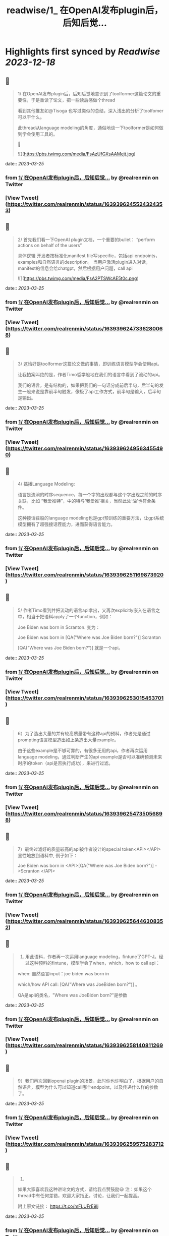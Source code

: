 :PROPERTIES:
:title: readwise/1_ 在OpenAI发布plugin后，后知后觉...
:END:

:PROPERTIES:
:author: [[realrenmin on Twitter]]
:full-title: "1/ 在OpenAI发布plugin后，后知后觉..."
:category: [[tweets]]
:url: https://twitter.com/realrenmin/status/1639396245524324353
:image-url: https://pbs.twimg.com/profile_images/1555109458073747457/JANhY5Zh.jpg
:END:

* Highlights first synced by [[Readwise]] [[2023-12-18]]
** 📌
#+BEGIN_QUOTE
1/ 在OpenAI发布plugin后，后知后觉地意识到了toolformer这篇论文的重要性，于是重读了论文，把一些读后感做个thread

看到其他推友如@Tisoga 也写过类似的总结，深入浅出的分析了toolfomer可以干什么。

此thread从language modeling的角度，通俗地谈一下toolformer是如何做到学会使用工具的。

🧵 

![](https://pbs.twimg.com/media/FsAzUfGXsAAMejt.jpg) 
#+END_QUOTE
    date:: [[2023-03-25]]
*** from _1/ 在OpenAI发布plugin后，后知后觉..._ by @realrenmin on Twitter
*** [View Tweet](https://twitter.com/realrenmin/status/1639396245524324353)
** 📌
#+BEGIN_QUOTE
2/ 首先我们看一下OpenAI plugin文档，一个重要的bullet：
“perform actions on behalf of the users”

具体逻辑
开发者按标准化manifest file写specific，包括api endpoints， examples和自然语言的description。
当用户激活plugin进入对话，manifest的信息会给chatgpt，然后根据用户问题，call api 

![](https://pbs.twimg.com/media/FsA2PTSWcAE5t0c.png) 
#+END_QUOTE
    date:: [[2023-03-25]]
*** from _1/ 在OpenAI发布plugin后，后知后觉..._ by @realrenmin on Twitter
*** [View Tweet](https://twitter.com/realrenmin/status/1639396247336280068)
** 📌
#+BEGIN_QUOTE
3/ 这恰好是toolformer这篇论文做的事情，即训练语言模型学会使用api。

让我拍案叫绝的是，作者Timo哲学般地在我们的语言中看到了流动的api。

我们的语言，是有结构的，如果把我们的一句话分成前后半句，后半句的发生一般来说是靠前半句触发，像极了api工作方式，前半句是输入，后半句是输出。 
#+END_QUOTE
    date:: [[2023-03-25]]
*** from _1/ 在OpenAI发布plugin后，后知后觉..._ by @realrenmin on Twitter
*** [View Tweet](https://twitter.com/realrenmin/status/1639396249563455490)
** 📌
#+BEGIN_QUOTE
4/ 插播Language Modeling:

语言是流淌的时序sequence，每一个字的出现都与这个字出现之前的时序关联，比如 “我爱推特”，中的特与‘我爱推’相关，当然此处‘油’也符合条件。

这种接话茬般的language modeling也是gpt预训练的重要方法，让gpt系统模型拥有了超强接话茬能力，进而获得语言能力。 
#+END_QUOTE
    date:: [[2023-03-25]]
*** from _1/ 在OpenAI发布plugin后，后知后觉..._ by @realrenmin on Twitter
*** [View Tweet](https://twitter.com/realrenmin/status/1639396251169873920)
** 📌
#+BEGIN_QUOTE
5/ 作者Timo看到并把流动的语言api拿出，又再次explicitly嵌入在语言之中，相当于把语料apply了一个function，例如：

Joe Biden was born in Scranton.
变为：

Joe Biden was born in [QA("Where was Joe
Biden born?")] Scranton

[QA("Where was Joe Biden born?")] 就是一个api。 
#+END_QUOTE
    date:: [[2023-03-25]]
*** from _1/ 在OpenAI发布plugin后，后知后觉..._ by @realrenmin on Twitter
*** [View Tweet](https://twitter.com/realrenmin/status/1639396253015453701)
** 📌
#+BEGIN_QUOTE
6）为了造出大量的并有较高质量带有这种api的预料，作者先是通过prompting语言模型造出如上条造出大量example。

由于这些example是不够可靠的，有很多无用的api，作者再次运用language modeling，通过判断产生的api example是否可以准确预测未来时序的token（api是否执行成功），来进行过滤。 
#+END_QUOTE
    date:: [[2023-03-25]]
*** from _1/ 在OpenAI发布plugin后，后知后觉..._ by @realrenmin on Twitter
*** [View Tweet](https://twitter.com/realrenmin/status/1639396254735056898)
** 📌
#+BEGIN_QUOTE
7）最终过滤好的质量较高的api被作者设计的special token<API></API>显性地放到语料中, 例子如下：

Joe Biden was born in <API>[QA("Where was Joe
Biden born?")] ->Scranton </API> 
#+END_QUOTE
    date:: [[2023-03-25]]
*** from _1/ 在OpenAI发布plugin后，后知后觉..._ by @realrenmin on Twitter
*** [View Tweet](https://twitter.com/realrenmin/status/1639396256446308352)
** 📌
#+BEGIN_QUOTE
8) 用此语料，作者再一次运用language modeling，fintune了GPT-J。经过这种预料的fintune，模型学会了when，which，how to call api：

when: 自然语言input：joe biden was born in

which/how API call: [QA("Where was JoeBiden born?")]
。

QA是api的类名，"Where was JoeBiden born?"是参数 
#+END_QUOTE
    date:: [[2023-03-25]]
*** from _1/ 在OpenAI发布plugin后，后知后觉..._ by @realrenmin on Twitter
*** [View Tweet](https://twitter.com/realrenmin/status/1639396258140811269)
** 📌
#+BEGIN_QUOTE
9）我们再次回到openai plugin的场景，此时你也许明白了，根据用户的自然语言，模型为什么可以知道call哪个endpoint，以及传递什么样的参数了。 
#+END_QUOTE
    date:: [[2023-03-25]]
*** from _1/ 在OpenAI发布plugin后，后知后觉..._ by @realrenmin on Twitter
*** [View Tweet](https://twitter.com/realrenmin/status/1639396259575283712)
** 📌
#+BEGIN_QUOTE
10) 
如果大家喜欢我这种讲论文的方式，请给我点赞鼓励😃
注：如果这个thread中有任何差错，欢迎大家指正，讨论，让我们一起提高。

附上原文链接：
https://t.co/mFLUFrE9lj 
#+END_QUOTE
    date:: [[2023-03-25]]
*** from _1/ 在OpenAI发布plugin后，后知后觉..._ by @realrenmin on Twitter
*** [View Tweet](https://twitter.com/realrenmin/status/1639396261303312385)